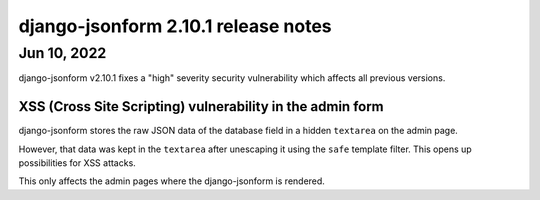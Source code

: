 django-jsonform 2.10.1 release notes
====================================


Jun 10, 2022
------------

django-jsonform v2.10.1 fixes a "high" severity security vulnerability which affects
all previous versions.


XSS (Cross Site Scripting) vulnerability in the admin form
~~~~~~~~~~~~~~~~~~~~~~~~~~~~~~~~~~~~~~~~~~~~~~~~~~~~~~~~~~

django-jsonform stores the raw JSON data of the database field in a hidden
``textarea`` on the admin page.

However, that data was kept in the ``textarea`` after unescaping it using the
``safe`` template filter. This opens up possibilities for XSS attacks.

This only affects the admin pages where the django-jsonform is rendered.
